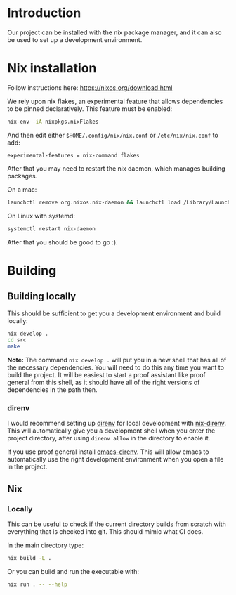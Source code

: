 * Introduction

Our project can be installed with the nix package manager, and it can also be used to set up a development environment.

* Nix installation

Follow instructions here: https://nixos.org/download.html

We rely upon nix flakes, an experimental feature that allows
dependencies to be pinned declaratively. This feature must be enabled:

#+begin_src sh
nix-env -iA nixpkgs.nixFlakes
#+end_src

And then edit either ~$HOME/.config/nix/nix.conf~ or ~/etc/nix/nix.conf~ to add:

#+begin_example
experimental-features = nix-command flakes
#+end_example

After that you may need to restart the nix daemon, which manages building packages.

On a mac:

#+begin_src sh
launchctl remove org.nixos.nix-daemon && launchctl load /Library/LaunchDaemons/org.nixos.nix-daemon.plist
#+end_src

On Linux with systemd:

#+begin_src sh
systemctl restart nix-daemon
#+end_src

After that you should be good to go :).

* Building

** Building locally

This should be sufficient to get you a development environment and build locally:

#+begin_src sh
nix develop .
cd src
make
#+end_src

*Note:* The command ~nix develop .~ will put you in a new shell that has
all of the necessary dependencies. You will need to do this any time
you want to build the project. It will be easiest to start a proof
assistant like proof general from this shell, as it should have all of
the right versions of dependencies in the path then.

*** direnv

I would recommend setting up [[https://direnv.net/][direnv]] for local development with
[[https://github.com/nix-community/nix-direnv][nix-direnv]]. This will automatically give you a development shell when
you enter the project directory, after using ~direnv allow~ in the
directory to enable it.

If you use proof general install [[https://github.com/wbolster/emacs-direnv][emacs-direnv]]. This will allow emacs
to automatically use the right development environment when you open a
file in the project.

** Nix

*** Locally

This can be useful to check if the current directory builds from
scratch with everything that is checked into git. This should mimic
what CI does.

In the main directory type:

#+begin_src sh
nix build -L .
#+end_src

Or you can build and run the executable with:

#+begin_src sh
nix run . -- --help
#+end_src
